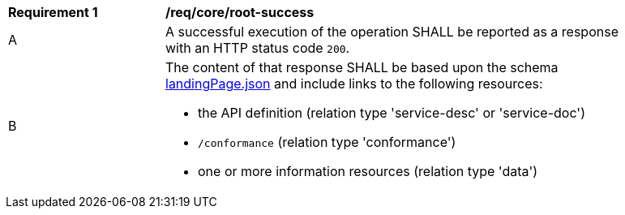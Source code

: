 [[req_core_root-success]]
[width="90%",cols="2,6a"]
|===
^|*Requirement {counter:req-id}* |*/req/core/root-success* 
^|A |A successful execution of the operation SHALL be reported as a response with an HTTP status code `200`.
^|B |The content of that response SHALL be based upon the schema link:https://raw.githubusercontent.com/opengeospatial/oapi_common/master/OAPI-Common/openapi/schemas/landingPage.json[landingPage.json] and include links to the following resources:

* the API definition (relation type 'service-desc' or 'service-doc')
* `/conformance` (relation type 'conformance')
* one or more information resources (relation type 'data')
|===
